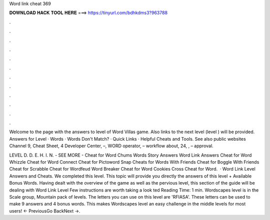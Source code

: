 Word link cheat 369



𝐃𝐎𝐖𝐍𝐋𝐎𝐀𝐃 𝐇𝐀𝐂𝐊 𝐓𝐎𝐎𝐋 𝐇𝐄𝐑𝐄 ===> https://tinyurl.com/bdhkdms3?963788



.



.



.



.



.



.



.



.



.



.



.



.

Welcome to the page with the answers to level of Word Villas game. Also links to the next level (level ) will be provided. Answers for Level · Words · Words Don't Match? · Quick Links · Helpful Cheats and Tools. See also public websites Channel 9, Cheat Sheet, 4 Developer Center, –, WORD operator, – workflow about, 24, , – approval.

LEVEL D. D. E. H. I. N. - SEE MORE - Cheat for Word Chums Words Story Answers Word Link Answers Cheat for Word Whizzle Cheat for Word Connect Cheat for Pictoword Snap Cheats for Words With Friends Cheat for Boggle With Friends Cheat for Scrabble Cheat for Wordfeud Word Breaker Cheat for Word Cookies Cross Cheat for Word.  · Word Link Level Answers and Cheats. We completed this level. This topic will provide you directly the answers of this level + Available Bonus Words. Having dealt with the overview of the game as well as the pervious level, this section of the guide will be dealing with Word Link Level Few instructions are worth taking a look ted Reading Time: 1 min. Wordscapes level is in the Scale group, Mountain pack of levels. The letters you can use on this level are 'RFIASA'. These letters can be used to make 9 answers and 4 bonus words. This makes Wordscapes level an easy challenge in the middle levels for most users! ← PreviousGo BackNext →.

